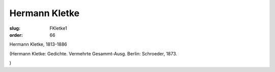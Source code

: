 Hermann Kletke
==============

:slug: FKletke1
:order: 66

Hermann Kletke, 1813-1886

.. class:: source

  (Hermann Kletke: Gedichte. Vermehrte Gesammt-Ausg. Berlin: Schroeder, 1873.

.. class:: source

  )
